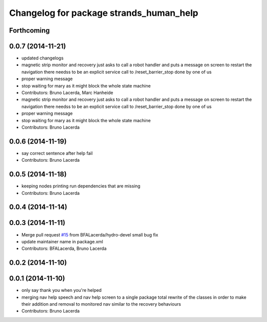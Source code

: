 ^^^^^^^^^^^^^^^^^^^^^^^^^^^^^^^^^^^^^^^^
Changelog for package strands_human_help
^^^^^^^^^^^^^^^^^^^^^^^^^^^^^^^^^^^^^^^^

Forthcoming
-----------

0.0.7 (2014-11-21)
------------------
* updated changelogs
* magnetic strip monitor and recovery
  just asks to call a robot handler and puts a message on screen
  to restart the navigation there needss to be an explicit service call to /reset_barrier_stop done by one of us
* proper warning message
* stop waiting for mary as it might block the whole state machine
* Contributors: Bruno Lacerda, Marc Hanheide

* magnetic strip monitor and recovery
  just asks to call a robot handler and puts a message on screen
  to restart the navigation there needss to be an explicit service call to /reset_barrier_stop done by one of us
* proper warning message
* stop waiting for mary as it might block the whole state machine
* Contributors: Bruno Lacerda

0.0.6 (2014-11-19)
------------------
* say correct sentence after help fail
* Contributors: Bruno Lacerda

0.0.5 (2014-11-18)
------------------
* keeping nodes printing run dependencies that are missing
* Contributors: Bruno Lacerda

0.0.4 (2014-11-14)
------------------

0.0.3 (2014-11-11)
------------------
* Merge pull request `#15 <https://github.com/strands-project/strands_recovery_behaviours/issues/15>`_ from BFALacerda/hydro-devel
  small bug fix
* update maintainer name in package.xml
* Contributors: BFALacerda, Bruno Lacerda

0.0.2 (2014-11-10)
------------------

0.0.1 (2014-11-10)
------------------
* only say thank you when you're helped
* merging nav help speech and nav help screen to a single package
  total rewrite of the classes in order to make their addition and removal to monitored nav similar to the recovery behaviours
* Contributors: Bruno Lacerda
